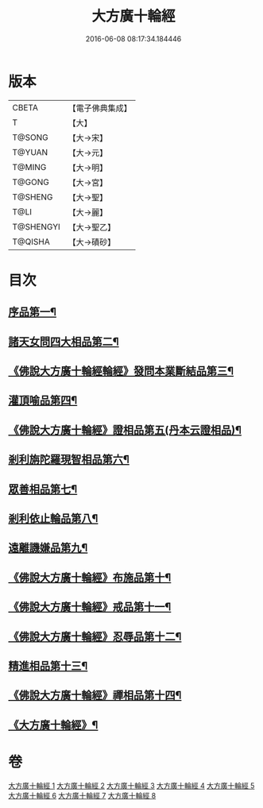 #+TITLE: 大方廣十輪經 
#+DATE: 2016-06-08 08:17:34.184446

* 版本
 |     CBETA|【電子佛典集成】|
 |         T|【大】     |
 |    T@SONG|【大→宋】   |
 |    T@YUAN|【大→元】   |
 |    T@MING|【大→明】   |
 |    T@GONG|【大→宮】   |
 |   T@SHENG|【大→聖】   |
 |      T@LI|【大→麗】   |
 | T@SHENGYI|【大→聖乙】  |
 |   T@QISHA|【大→磧砂】  |

* 目次
** [[file:KR6h0014_001.txt::001-0681a6][序品第一¶]]
** [[file:KR6h0014_002.txt::002-0686a8][諸天女問四大相品第二¶]]
** [[file:KR6h0014_002.txt::002-0687a12][《佛說大方廣十輪經輪經》發問本業斷結品第三¶]]
** [[file:KR6h0014_003.txt::003-0690b27][灌頂喻品第四¶]]
** [[file:KR6h0014_003.txt::003-0692c26][《佛說大方廣十輪經》證相品第五(丹本云證相品)¶]]
** [[file:KR6h0014_004.txt::004-0696b25][剎利旃陀羅現智相品第六¶]]
** [[file:KR6h0014_005.txt::005-0702a23][眾善相品第七¶]]
** [[file:KR6h0014_006.txt::006-0706a5][剎利依止輪品第八¶]]
** [[file:KR6h0014_007.txt::007-0711a5][遠離譏嫌品第九¶]]
** [[file:KR6h0014_007.txt::007-0714a28][《佛說大方廣十輪經》布施品第十¶]]
** [[file:KR6h0014_007.txt::007-0715a23][《佛說大方廣十輪經》戒品第十一¶]]
** [[file:KR6h0014_007.txt::007-0715b23][《佛說大方廣十輪經》忍辱品第十二¶]]
** [[file:KR6h0014_008.txt::008-0716a5][精進相品第十三¶]]
** [[file:KR6h0014_008.txt::008-0716b9][《佛說大方廣十輪經》禪相品第十四¶]]
** [[file:KR6h0014_008.txt::008-0716c13][《大方廣十輪經》¶]]

* 卷
[[file:KR6h0014_001.txt][大方廣十輪經 1]]
[[file:KR6h0014_002.txt][大方廣十輪經 2]]
[[file:KR6h0014_003.txt][大方廣十輪經 3]]
[[file:KR6h0014_004.txt][大方廣十輪經 4]]
[[file:KR6h0014_005.txt][大方廣十輪經 5]]
[[file:KR6h0014_006.txt][大方廣十輪經 6]]
[[file:KR6h0014_007.txt][大方廣十輪經 7]]
[[file:KR6h0014_008.txt][大方廣十輪經 8]]


